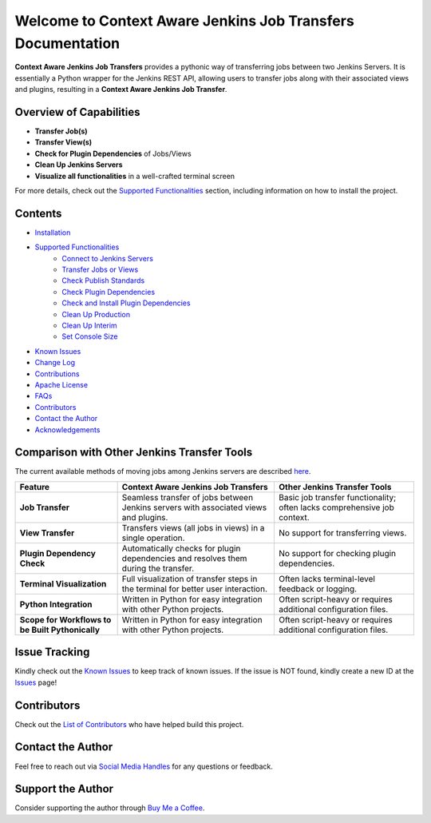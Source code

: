 Welcome to Context Aware Jenkins Job Transfers Documentation
=============================================================

**Context Aware Jenkins Job Transfers** provides a pythonic way of transferring jobs between two Jenkins Servers. It is essentially a Python wrapper for the Jenkins REST API, allowing users to transfer jobs along with their associated views and plugins, resulting in a **Context Aware Jenkins Job Transfer**.

Overview of Capabilities
------------------------

- **Transfer Job(s)**
- **Transfer View(s)**
- **Check for Plugin Dependencies** of Jobs/Views
- **Clean Up Jenkins Servers**
- **Visualize all functionalities** in a well-crafted terminal screen

For more details, check out the `Supported Functionalities <https://context-aware-jenkins-transfers-documentation.readthedocs.io/en/latest/usage.html>`_ section, including information on how to install the project.

Contents
--------

- `Installation <https://context-aware-jenkins-transfers-documentation.readthedocs.io/en/latest/installation.html>`_
- `Supported Functionalities <https://context-aware-jenkins-transfers-documentation.readthedocs.io/en/latest/usage.html>`_
    - `Connect to Jenkins Servers <https://context-aware-jenkins-transfers-documentation.readthedocs.io/en/latest/usage.html#connect-to-jenkins-servers>`_
    - `Transfer Jobs or Views <https://context-aware-jenkins-transfers-documentation.readthedocs.io/en/latest/usage.html#transfer-jobs-or-views>`_
    - `Check Publish Standards <https://context-aware-jenkins-transfers-documentation.readthedocs.io/en/latest/usage.html#check-publish-standards>`_
    - `Check Plugin Dependencies <https://context-aware-jenkins-transfers-documentation.readthedocs.io/en/latest/usage.html#check-plugin-dependencies>`_
    - `Check and Install Plugin Dependencies <https://context-aware-jenkins-transfers-documentation.readthedocs.io/en/latest/usage.html#check-and-install-plugin-dependencies>`_
    - `Clean Up Production <https://context-aware-jenkins-transfers-documentation.readthedocs.io/en/latest/usage.html#clean-up-production>`_
    - `Clean Up Interim <https://context-aware-jenkins-transfers-documentation.readthedocs.io/en/latest/usage.html#clean-up-interim>`_
    - `Set Console Size <https://context-aware-jenkins-transfers-documentation.readthedocs.io/en/latest/usage.html#set-console-size>`_
- `Known Issues <https://context-aware-jenkins-transfers-documentation.readthedocs.io/en/latest/knownIssues.html>`_
- `Change Log <https://context-aware-jenkins-transfers-documentation.readthedocs.io/en/latest/changeLog.html>`_
- `Contributions <https://context-aware-jenkins-transfers-documentation.readthedocs.io/en/latest/contribution.html>`_
- `Apache License <https://context-aware-jenkins-transfers-documentation.readthedocs.io/en/latest/license.html>`_
- `FAQs <https://context-aware-jenkins-transfers-documentation.readthedocs.io/en/latest/FAQs.html>`_
- `Contributors <https://context-aware-jenkins-transfers-documentation.readthedocs.io/en/latest/contributors.html>`_
- `Contact the Author <https://context-aware-jenkins-transfers-documentation.readthedocs.io/en/latest/contact.html>`_
- `Acknowledgements <https://context-aware-jenkins-transfers-documentation.readthedocs.io/en/latest/acknowledgement.html>`_

Comparison with Other Jenkins Transfer Tools
--------------------------------------------

The current available methods of moving jobs among Jenkins servers are described `here <https://medium.com/@rajinikanthvadla9/jenkins-moving-from-one-server-to-another-server-methods-39437733b1e0>`_.

.. list-table::
   :header-rows: 1

   * - **Feature**
     - **Context Aware Jenkins Job Transfers**
     - **Other Jenkins Transfer Tools**
   * - **Job Transfer**
     - Seamless transfer of jobs between Jenkins servers with associated views and plugins.
     - Basic job transfer functionality; often lacks comprehensive job context.
   * - **View Transfer**
     - Transfers views (all jobs in views) in a single operation.
     - No support for transferring views.
   * - **Plugin Dependency Check**
     - Automatically checks for plugin dependencies and resolves them during the transfer.
     - No support for checking plugin dependencies.
   * - **Terminal Visualization**
     - Full visualization of transfer steps in the terminal for better user interaction.
     - Often lacks terminal-level feedback or logging.
   * - **Python Integration**
     - Written in Python for easy integration with other Python projects.
     - Often script-heavy or requires additional configuration files.
   * - **Scope for Workflows to be Built Pythonically**
     - Written in Python for easy integration with other Python projects.
     - Often script-heavy or requires additional configuration files.

Issue Tracking
--------------

Kindly check out the `Known Issues <https://context-aware-jenkins-transfers-documentation.readthedocs.io/en/latest/knownIssues.html>`_ to keep track of known issues. If the issue is NOT found, kindly create a new ID at the `Issues <https://github.com/joelkariyalil/Jenkins-Transfers/issues>`_ page!

Contributors
------------

Check out the `List of Contributors <https://context-aware-jenkins-transfers-documentation.readthedocs.io/en/latest/contributors.html>`_ who have helped build this project.

Contact the Author
------------------

Feel free to reach out via `Social Media Handles <https://context-aware-jenkins-transfers-documentation.readthedocs.io/en/latest/contact.html#social-media-handles>`_ for any questions or feedback.

Support the Author
------------------

Consider supporting the author through `Buy Me a Coffee <https://buymeacoffee.com/joelkariyalil>`_.
